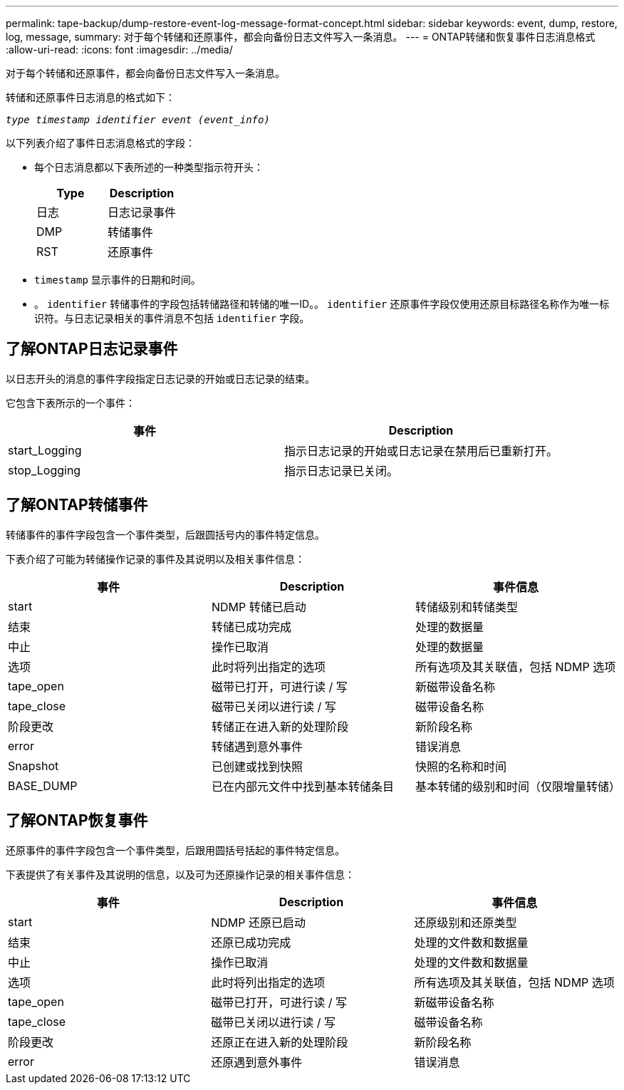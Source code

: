 ---
permalink: tape-backup/dump-restore-event-log-message-format-concept.html 
sidebar: sidebar 
keywords: event, dump, restore, log, message, 
summary: 对于每个转储和还原事件，都会向备份日志文件写入一条消息。 
---
= ONTAP转储和恢复事件日志消息格式
:allow-uri-read: 
:icons: font
:imagesdir: ../media/


[role="lead"]
对于每个转储和还原事件，都会向备份日志文件写入一条消息。

转储和还原事件日志消息的格式如下：

`_type timestamp identifier event (event_info)_`

以下列表介绍了事件日志消息格式的字段：

* 每个日志消息都以下表所述的一种类型指示符开头：
+
|===
| Type | Description 


 a| 
日志
 a| 
日志记录事件



 a| 
DMP
 a| 
转储事件



 a| 
RST
 a| 
还原事件

|===
* `timestamp` 显示事件的日期和时间。
* 。 `identifier` 转储事件的字段包括转储路径和转储的唯一ID。。 `identifier` 还原事件字段仅使用还原目标路径名称作为唯一标识符。与日志记录相关的事件消息不包括 `identifier` 字段。




== 了解ONTAP日志记录事件

以日志开头的消息的事件字段指定日志记录的开始或日志记录的结束。

它包含下表所示的一个事件：

|===
| 事件 | Description 


 a| 
start_Logging
 a| 
指示日志记录的开始或日志记录在禁用后已重新打开。



 a| 
stop_Logging
 a| 
指示日志记录已关闭。

|===


== 了解ONTAP转储事件

转储事件的事件字段包含一个事件类型，后跟圆括号内的事件特定信息。

下表介绍了可能为转储操作记录的事件及其说明以及相关事件信息：

|===
| 事件 | Description | 事件信息 


 a| 
start
 a| 
NDMP 转储已启动
 a| 
转储级别和转储类型



 a| 
结束
 a| 
转储已成功完成
 a| 
处理的数据量



 a| 
中止
 a| 
操作已取消
 a| 
处理的数据量



 a| 
选项
 a| 
此时将列出指定的选项
 a| 
所有选项及其关联值，包括 NDMP 选项



 a| 
tape_open
 a| 
磁带已打开，可进行读 / 写
 a| 
新磁带设备名称



 a| 
tape_close
 a| 
磁带已关闭以进行读 / 写
 a| 
磁带设备名称



 a| 
阶段更改
 a| 
转储正在进入新的处理阶段
 a| 
新阶段名称



 a| 
error
 a| 
转储遇到意外事件
 a| 
错误消息



 a| 
Snapshot
 a| 
已创建或找到快照
 a| 
快照的名称和时间



 a| 
BASE_DUMP
 a| 
已在内部元文件中找到基本转储条目
 a| 
基本转储的级别和时间（仅限增量转储）

|===


== 了解ONTAP恢复事件

还原事件的事件字段包含一个事件类型，后跟用圆括号括起的事件特定信息。

下表提供了有关事件及其说明的信息，以及可为还原操作记录的相关事件信息：

|===
| 事件 | Description | 事件信息 


 a| 
start
 a| 
NDMP 还原已启动
 a| 
还原级别和还原类型



 a| 
结束
 a| 
还原已成功完成
 a| 
处理的文件数和数据量



 a| 
中止
 a| 
操作已取消
 a| 
处理的文件数和数据量



 a| 
选项
 a| 
此时将列出指定的选项
 a| 
所有选项及其关联值，包括 NDMP 选项



 a| 
tape_open
 a| 
磁带已打开，可进行读 / 写
 a| 
新磁带设备名称



 a| 
tape_close
 a| 
磁带已关闭以进行读 / 写
 a| 
磁带设备名称



 a| 
阶段更改
 a| 
还原正在进入新的处理阶段
 a| 
新阶段名称



 a| 
error
 a| 
还原遇到意外事件
 a| 
错误消息

|===
